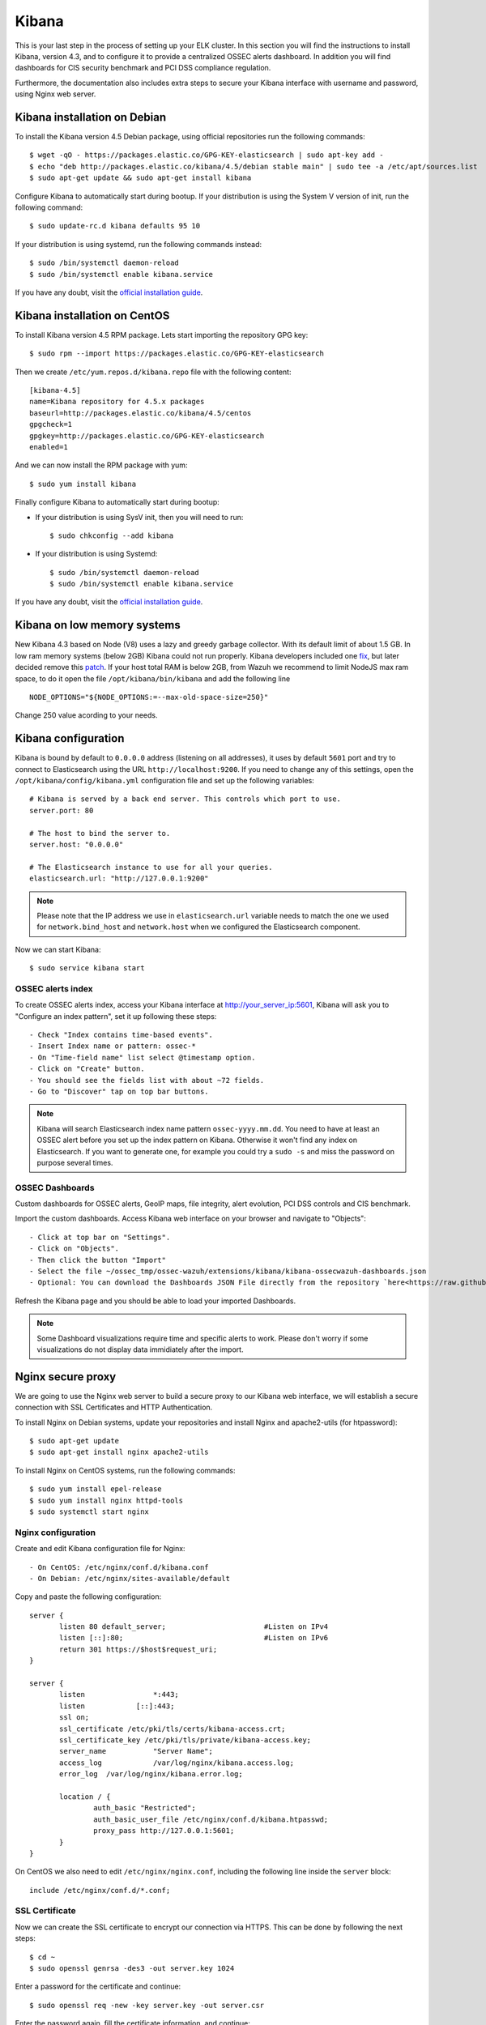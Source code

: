 .. _ossec_elk_kibana:

Kibana
======

This is your last step in the process of setting up your ELK cluster. In this section you will find the instructions to install Kibana, version 4.3, and to configure it to provide a centralized OSSEC alerts dashboard. In addition you will find dashboards for CIS security benchmark and PCI DSS compliance regulation. 

Furthermore, the documentation also includes extra steps to secure your Kibana interface with username and password, using Nginx web server.

Kibana installation on Debian
------------------------------------

To install the Kibana version 4.5 Debian package, using official repositories run the following commands: ::

 $ wget -qO - https://packages.elastic.co/GPG-KEY-elasticsearch | sudo apt-key add -
 $ echo "deb http://packages.elastic.co/kibana/4.5/debian stable main" | sudo tee -a /etc/apt/sources.list
 $ sudo apt-get update && sudo apt-get install kibana

Configure Kibana to automatically start during bootup. If your distribution is using the System V version of init, run the following command: ::

 $ sudo update-rc.d kibana defaults 95 10   

If your distribution is using systemd, run the following commands instead: ::

 $ sudo /bin/systemctl daemon-reload
 $ sudo /bin/systemctl enable kibana.service


If you have any doubt, visit the `official installation guide`_.


Kibana installation on CentOS
------------------------------------

To install Kibana version 4.5 RPM package. Lets start importing the repository GPG key: ::

 $ sudo rpm --import https://packages.elastic.co/GPG-KEY-elasticsearch

Then we create ``/etc/yum.repos.d/kibana.repo`` file with the following content: ::

 [kibana-4.5]
 name=Kibana repository for 4.5.x packages
 baseurl=http://packages.elastic.co/kibana/4.5/centos
 gpgcheck=1
 gpgkey=http://packages.elastic.co/GPG-KEY-elasticsearch
 enabled=1

And we can now install the RPM package with yum: ::

 $ sudo yum install kibana

Finally configure Kibana to automatically start during bootup:

- If your distribution is using SysV init, then you will need to run: ::

   $ sudo chkconfig --add kibana
 
- If your distribution is using Systemd: ::

   $ sudo /bin/systemctl daemon-reload
   $ sudo /bin/systemctl enable kibana.service

If you have any doubt, visit the `official installation guide`_.


Kibana on low memory systems
------------------------------
New Kibana 4.3 based on Node (V8) uses a lazy and greedy garbage collector. With its default limit of about 1.5 GB. In low ram memory systems (below 2GB) Kibana could not run properly. Kibana developers included one `fix <https://github.com/elastic/kibana/commit/626bf264595ef4f28c5609524fb29bf717c9b1c4l>`_, but later decided remove this `patch <https://github.com/elastic/kibana/commit/d4ac69af2a58d2ee538b9e9e1af1295282694754>`_.
If your host total RAM is below 2GB, from Wazuh we recommend to limit NodeJS max ram space, to do it open the file ``/opt/kibana/bin/kibana`` and add the following line ::

  NODE_OPTIONS="${NODE_OPTIONS:=--max-old-space-size=250}"

Change 250 value acording to your needs.

Kibana configuration
--------------------

Kibana is bound by default to ``0.0.0.0`` address (listening on all addresses), it uses by default ``5601`` port and try to connect to Elasticsearch using the URL ``http://localhost:9200``.
If you need to change any of this settings, open the ``/opt/kibana/config/kibana.yml`` configuration file and set up the following variables: ::

 # Kibana is served by a back end server. This controls which port to use.
 server.port: 80

 # The host to bind the server to.
 server.host: "0.0.0.0"
    
 # The Elasticsearch instance to use for all your queries.
 elasticsearch.url: "http://127.0.0.1:9200"

.. note:: Please note that the IP address we use in ``elasticsearch.url`` variable needs to match the one we used for ``network.bind_host`` and ``network.host`` when we configured the Elasticsearch component.

Now we can start Kibana: :: 

 $ sudo service kibana start

OSSEC alerts index
^^^^^^^^^^^^^^^^^^

To create OSSEC alerts index, access your Kibana interface at http://your_server_ip:5601, Kibana will ask you to "Configure an index pattern", set it up following these steps: ::

- Check "Index contains time-based events".
- Insert Index name or pattern: ossec-*
- On "Time-field name" list select @timestamp option.
- Click on "Create" button.
- You should see the fields list with about ~72 fields.
- Go to "Discover" tap on top bar buttons.

.. note:: Kibana will search Elasticsearch index name pattern ``ossec-yyyy.mm.dd``. You need to have at least an OSSEC alert before you set up the index pattern on Kibana. Otherwise it won't find any index on Elasticsearch. If you want to generate one, for example you could try a ``sudo -s`` and miss the password on purpose several times.

OSSEC Dashboards
^^^^^^^^^^^^^^^^

Custom dashboards for OSSEC alerts, GeoIP maps, file integrity, alert evolution, PCI DSS controls and CIS benchmark.

Import the custom dashboards. Access Kibana web interface on your browser and navigate to "Objects": ::

- Click at top bar on "Settings".
- Click on "Objects".
- Then click the button "Import"
- Select the file ~/ossec_tmp/ossec-wazuh/extensions/kibana/kibana-ossecwazuh-dashboards.json
- Optional: You can download the Dashboards JSON File directly from the repository `here<https://raw.githubusercontent.com/wazuh/ossec-wazuh/master/extensions/kibana/kibana-ossecwazuh-dashboards.json>`_.

Refresh the Kibana page and you should be able to load your imported Dashboards.

.. note:: Some Dashboard visualizations require time and specific alerts to work. Please don't worry if some visualizations do not display data immidiately after the import.

Nginx secure proxy
------------------

We are going to use the Nginx web server to build a secure proxy to our Kibana web interface, we will establish a secure connection with SSL Certificates and HTTP Authentication.

To install Nginx on Debian systems, update your repositories and install Nginx and apache2-utils (for htpassword): ::

 $ sudo apt-get update
 $ sudo apt-get install nginx apache2-utils

To install Nginx on CentOS systems, run the following commands: ::

 $ sudo yum install epel-release
 $ sudo yum install nginx httpd-tools
 $ sudo systemctl start nginx

Nginx configuration
^^^^^^^^^^^^^^^^^^^

Create and edit Kibana configuration file for Nginx: :: 

- On CentOS: /etc/nginx/conf.d/kibana.conf
- On Debian: /etc/nginx/sites-available/default

Copy and paste the following configuration: :: 

 server {
        listen 80 default_server;                       #Listen on IPv4
        listen [::]:80;                                 #Listen on IPv6
        return 301 https://$host$request_uri;
 }

 server {
        listen                *:443;
        listen            [::]:443;
        ssl on;
        ssl_certificate /etc/pki/tls/certs/kibana-access.crt;
        ssl_certificate_key /etc/pki/tls/private/kibana-access.key;
        server_name           "Server Name";
        access_log            /var/log/nginx/kibana.access.log;
        error_log  /var/log/nginx/kibana.error.log;

        location / {
                auth_basic "Restricted";
                auth_basic_user_file /etc/nginx/conf.d/kibana.htpasswd;
                proxy_pass http://127.0.0.1:5601;
        }
 }

On CentOS we also need to edit ``/etc/nginx/nginx.conf``, including the following line inside the ``server`` block: ::

 include /etc/nginx/conf.d/*.conf;

SSL Certificate
^^^^^^^^^^^^^^^

Now we can create the SSL certificate to encrypt our connection via HTTPS. This can be done by following the next steps: :: 

 $ cd ~
 $ sudo openssl genrsa -des3 -out server.key 1024

Enter a password for the certificate and continue: :: 

 $ sudo openssl req -new -key server.key -out server.csr

Enter the password again, fill the certificate information, and continue: :: 

 $ sudo cp server.key server.key.org
 $ sudo openssl rsa -in server.key.org -out kibana-access.key
 $ sudo openssl x509 -req -days 365 -in server.csr -signkey server.key -out kibana-access.crt
 $ sudo mkdir -p /etc/pki/tls/certs
 $ sudo cp kibana-access.crt /etc/pki/tls/certs/
 $ sudo mkdir -p /etc/pki/tls/private/
 $ sudo cp kibana-access.key /etc/pki/tls/private/

Password authentication
^^^^^^^^^^^^^^^^^^^^^^^

To generate your .htpasswd file, run this command, replacing ``kibabaadmin`` with your own username :: 

 $ sudo htpasswd -c /etc/nginx/conf.d/kibana.htpasswd kibanaadmin

Now restart the Nginx service: :: 

 $ sudo service nginx restart

Try to access the Kibana web interface via HTTPS. It will ask for the username and password you just created. 


.. Note:: If you are running SELinux in enforcing mode, you might need to do some additional configuration in order to allow connections to 127.0.0.1:5601.

What's next
-----------

Now you have finished your ELK cluster installation and we recommend you to go to your OSSEC Wazuh manager and install OSSEC Wazuh RESTful API and OSSEC Wazuh Ruleset modules:

* :ref:`OSSEC Wazuh RESTful API <ossec_api>`
* :ref:`OSSEC Wazuh Ruleset <ossec_ruleset>`

.. _`official installation guide`: https://www.elastic.co/guide/en/elasticsearch/reference/current/setup-repositories.html
